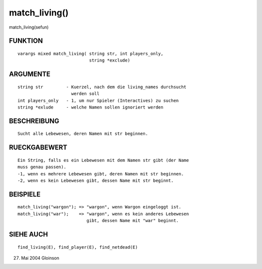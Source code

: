 match_living()
==============

match_living(sefun)

FUNKTION
--------
::

     varargs mixed match_living( string str, int players_only,
				 string *exclude)

ARGUMENTE
---------
::

     string str		- Kuerzel, nach dem die living_names durchsucht
			  werden soll
     int players_only	- 1, um nur Spieler (Interactives) zu suchen
     string *exlude	- welche Namen sollen ignoriert werden

BESCHREIBUNG
------------
::

     Sucht alle Lebewesen, deren Namen mit str beginnen.

RUECKGABEWERT
-------------
::

     Ein String, falls es ein Lebewesen mit dem Namen str gibt (der Name
     muss genau passen).
     -1, wenn es mehrere Lebewesen gibt, deren Namen mit str beginnen.
     -2, wenn es kein Lebewesen gibt, dessen Name mit str beginnt.

BEISPIELE
---------
::

     match_living("wargon"); => "wargon", wenn Wargon eingeloggt ist.
     match_living("war");    => "wargon", wenn es kein anderes Lebewesen
                                gibt, dessen Name mit "war" beginnt.

SIEHE AUCH
----------
::

     find_living(E), find_player(E), find_netdead(E)

27. Mai 2004 Gloinson

